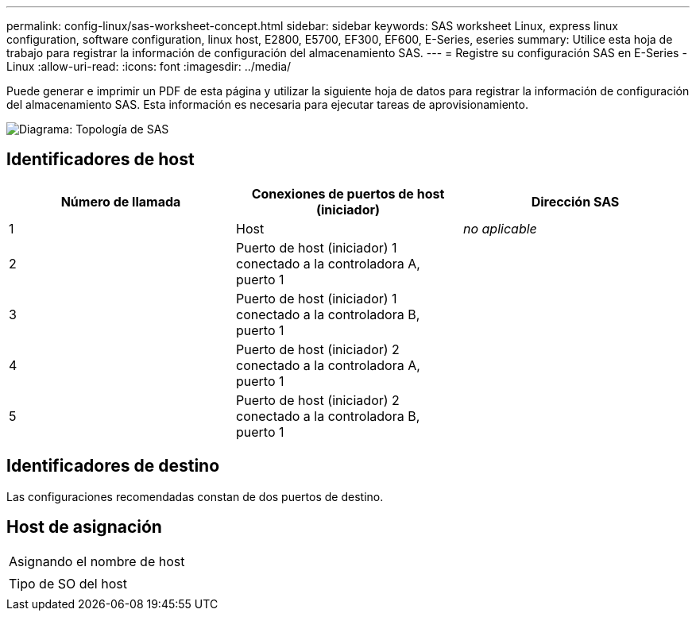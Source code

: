 ---
permalink: config-linux/sas-worksheet-concept.html 
sidebar: sidebar 
keywords: SAS worksheet Linux, express linux configuration, software configuration, linux host, E2800, E5700, EF300, EF600, E-Series, eseries 
summary: Utilice esta hoja de trabajo para registrar la información de configuración del almacenamiento SAS. 
---
= Registre su configuración SAS en E-Series - Linux
:allow-uri-read: 
:icons: font
:imagesdir: ../media/


[role="lead"]
Puede generar e imprimir un PDF de esta página y utilizar la siguiente hoja de datos para registrar la información de configuración del almacenamiento SAS. Esta información es necesaria para ejecutar tareas de aprovisionamiento.

image::../media/sas_topology_diagram_conf-lin.gif[Diagrama: Topología de SAS]



== Identificadores de host

|===
| Número de llamada | Conexiones de puertos de host (iniciador) | Dirección SAS 


 a| 
1
 a| 
Host
 a| 
_no aplicable_



 a| 
2
 a| 
Puerto de host (iniciador) 1 conectado a la controladora A, puerto 1
 a| 



 a| 
3
 a| 
Puerto de host (iniciador) 1 conectado a la controladora B, puerto 1
 a| 



 a| 
4
 a| 
Puerto de host (iniciador) 2 conectado a la controladora A, puerto 1
 a| 



 a| 
5
 a| 
Puerto de host (iniciador) 2 conectado a la controladora B, puerto 1
 a| 

|===


== Identificadores de destino

Las configuraciones recomendadas constan de dos puertos de destino.



== Host de asignación

|===


 a| 
Asignando el nombre de host
 a| 



 a| 
Tipo de SO del host
 a| 

|===